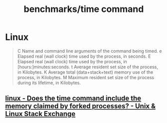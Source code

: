 #+TITLE: benchmarks/time command

* Linux
#+begin_quote
C      Name and command line arguments of the command being timed.
e      Elapsed real (wall clock) time used by the process, in seconds.
E      Elapsed real (wall clock) time used by the process, in [hours:]minutes:seconds.
t      Average resident set size of the process, in Kilobytes.
K      Average total (data+stack+text) memory use of the process, in Kilobytes.
M      Maximum resident set size of the process during its lifetime, in Kilobytes.
#+end_quote

** [[https://unix.stackexchange.com/questions/687000/does-the-time-command-include-the-memory-claimed-by-forked-processes][linux - Does the time command include the memory claimed by forked processes? - Unix & Linux Stack Exchange]]
